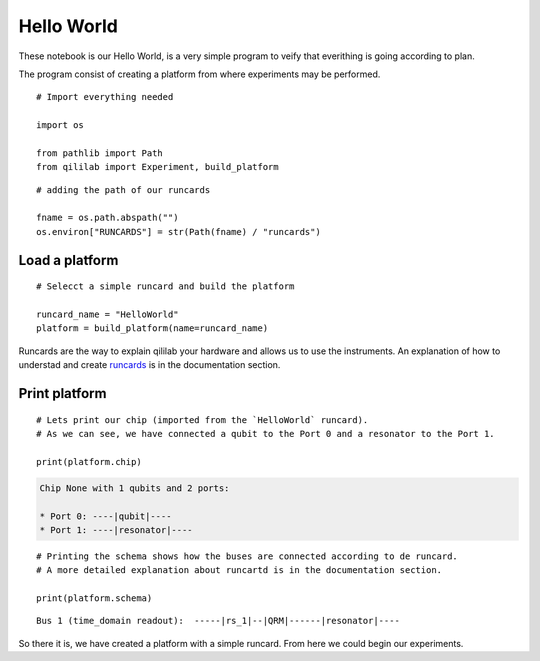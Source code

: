 Hello World
=============

These notebook is our Hello World, is a very simple program to veify that everithing is going according to plan.

The program consist of creating a platform from where experiments may be performed.

::

    # Import everything needed

    import os

    from pathlib import Path
    from qililab import Experiment, build_platform

::

    # adding the path of our runcards

    fname = os.path.abspath("")
    os.environ["RUNCARDS"] = str(Path(fname) / "runcards")

Load a platform
------------------

::

    # Selecct a simple runcard and build the platform

    runcard_name = "HelloWorld"
    platform = build_platform(name=runcard_name)

Runcards are the way to explain qililab your hardware and allows us to use the instruments. An explanation of how to understad and create `runcards <../Documentation/runcards.rst>`_ is in the documentation section.

Print platform
-----------------

::

    # Lets print our chip (imported from the `HelloWorld` runcard).
    # As we can see, we have connected a qubit to the Port 0 and a resonator to the Port 1.

    print(platform.chip)

.. code-block:: none

    Chip None with 1 qubits and 2 ports: 

    * Port 0: ----|qubit|----
    * Port 1: ----|resonator|----

::

    # Printing the schema shows how the buses are connected according to de runcard.
    # A more detailed explanation about runcartd is in the documentation section.

    print(platform.schema)

::
    
    Bus 1 (time_domain readout):  -----|rs_1|--|QRM|------|resonator|----

So there it is, we have created a platform with a simple runcard. From here we could begin our experiments.
